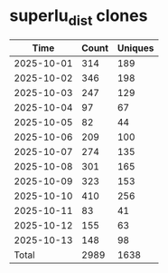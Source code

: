 * superlu_dist clones
|       Time |   Count | Uniques |
|------------+---------+---------|
| 2025-10-01 |     314 |     189 |
| 2025-10-02 |     346 |     198 |
| 2025-10-03 |     247 |     129 |
| 2025-10-04 |      97 |      67 |
| 2025-10-05 |      82 |      44 |
| 2025-10-06 |     209 |     100 |
| 2025-10-07 |     274 |     135 |
| 2025-10-08 |     301 |     165 |
| 2025-10-09 |     323 |     153 |
| 2025-10-10 |     410 |     256 |
| 2025-10-11 |      83 |      41 |
| 2025-10-12 |     155 |      63 |
| 2025-10-13 |     148 |      98 |
|------------+---------+---------|
| Total      |    2989 |    1638 |
